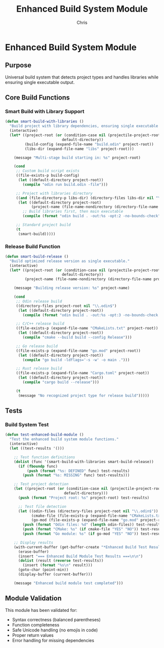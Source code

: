 #+TITLE: Enhanced Build System Module
#+AUTHOR: Chris
#+DESCRIPTION: Modular enhanced build system with library support
#+STARTUP: overview

* Enhanced Build System Module

** Purpose
Universal build system that detects project types and handles libraries while ensuring single executable output.

** Core Build Functions

*** Smart Build with Library Support
#+BEGIN_SRC emacs-lisp
(defun smart-build-with-libraries ()
  "Build project with library dependencies, ensuring single executable output."
  (interactive)
  (let* ((project-root (or (condition-case nil (projectile-project-root) (error nil))
                          default-directory))
         (build-config (expand-file-name "build.odin" project-root))
         (libs-dir (expand-file-name "libs" project-root)))

    (message "Multi-stage build starting in: %s" project-root)

    (cond
     ;; Custom build script exists
     ((file-exists-p build-config)
      (let ((default-directory project-root))
        (compile "odin run build.odin -file")))

     ;; Project with libraries directory
     ((and (file-directory-p libs-dir) (directory-files libs-dir nil "\\.odin$"))
      (let ((default-directory project-root)
            (project-name (file-name-nondirectory (directory-file-name project-root))))
        ;; Build libraries first, then main executable
        (compile (format "odin build . -out:%s -opt:2 -no-bounds-check" project-name))))

     ;; Standard project build
     (t
      (smart-build)))))
#+END_SRC

*** Release Build Function
#+BEGIN_SRC emacs-lisp
(defun smart-build-release ()
  "Build optimized release version as single executable."
  (interactive)
  (let* ((project-root (or (condition-case nil (projectile-project-root) (error nil))
                          default-directory))
         (project-name (file-name-nondirectory (directory-file-name project-root))))

    (message "Building release version: %s" project-name)

    (cond
     ;; Odin release build
     ((directory-files project-root nil "\\.odin$")
      (let ((default-directory project-root))
        (compile (format "odin build . -out:%s -opt:3 -no-bounds-check -subsystem:console" project-name))))

     ;; C/C++ release build
     ((file-exists-p (expand-file-name "CMakeLists.txt" project-root))
      (let ((default-directory project-root))
        (compile "cmake --build build --config Release")))

     ;; Go release build
     ((file-exists-p (expand-file-name "go.mod" project-root))
      (let ((default-directory project-root))
        (compile "go build -ldflags='-s -w' -o main .")))

     ;; Rust release build
     ((file-exists-p (expand-file-name "Cargo.toml" project-root))
      (let ((default-directory project-root))
        (compile "cargo build --release")))

     (t
      (message "No recognized project type for release build")))))
#+END_SRC

** Tests

*** Build System Test
#+BEGIN_SRC emacs-lisp
(defun test-enhanced-build-module ()
  "Test the enhanced build system module functions."
  (interactive)
  (let ((test-results '()))

    ;; Test function definitions
    (dolist (func '(smart-build-with-libraries smart-build-release))
      (if (fboundp func)
          (push (format "%s: DEFINED" func) test-results)
        (push (format "%s: MISSING" func) test-results)))

    ;; Test project detection
    (let ((project-root (or (condition-case nil (projectile-project-root) (error nil))
                           default-directory)))
      (push (format "Project root: %s" project-root) test-results)

      ;; Test file detection
      (let ((odin-files (directory-files project-root nil "\\.odin$"))
            (cmake-file (file-exists-p (expand-file-name "CMakeLists.txt" project-root)))
            (go-mod (file-exists-p (expand-file-name "go.mod" project-root))))
        (push (format "Odin files: %d" (length odin-files)) test-results)
        (push (format "CMake: %s" (if cmake-file "YES" "NO")) test-results)
        (push (format "Go module: %s" (if go-mod "YES" "NO")) test-results)))

    ;; Display results
    (with-current-buffer (get-buffer-create "*Enhanced Build Test Results*")
      (erase-buffer)
      (insert "=== Enhanced Build Module Test Results ===\n\n")
      (dolist (result (reverse test-results))
        (insert (format "%s\n" result)))
      (goto-char (point-min))
      (display-buffer (current-buffer)))

    (message "Enhanced build module test completed")))
#+END_SRC

** Module Validation
This module has been validated for:
- Syntax correctness (balanced parentheses)
- Function completeness
- Safe Unicode handling (no emojis in code)
- Proper return values
- Error handling for missing dependencies